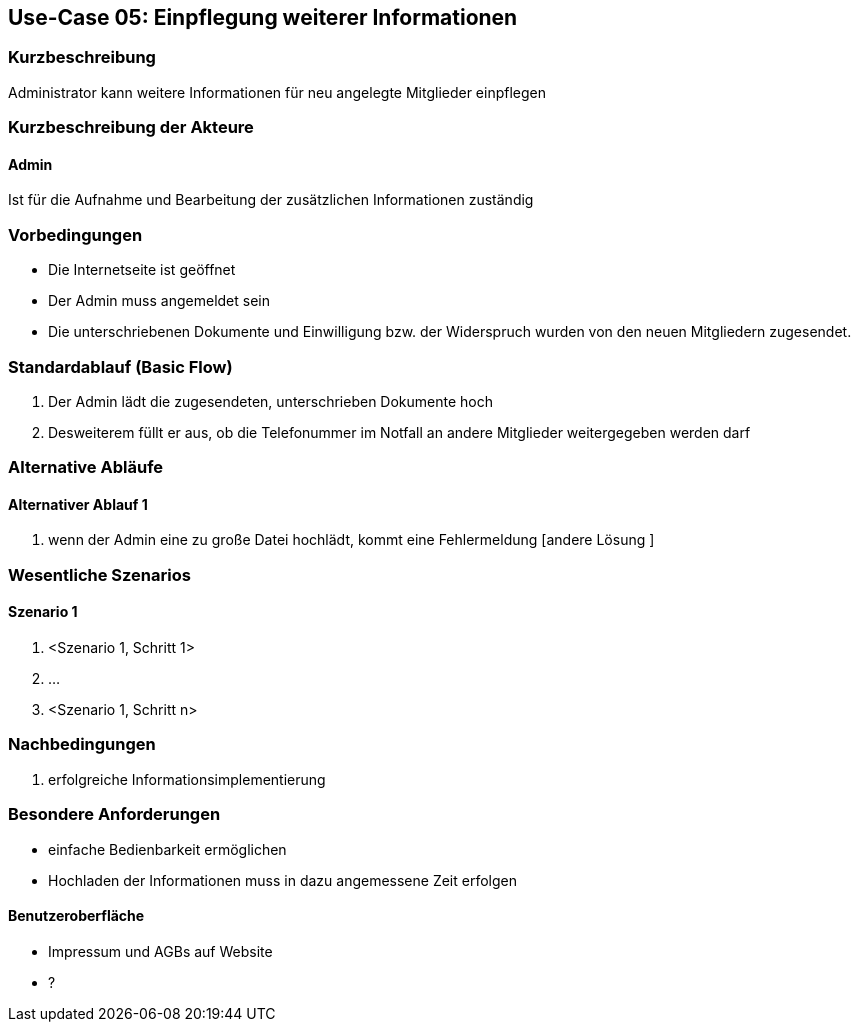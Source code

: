 //Nutzen Sie dieses Template als Grundlage für die Spezifikation *einzelner* Use-Cases. Diese lassen sich dann per Include in das Use-Case Model Dokument einbinden (siehe Beispiel dort).
== Use-Case 05: Einpflegung weiterer Informationen
===	Kurzbeschreibung
Administrator kann weitere Informationen für neu angelegte Mitglieder einpflegen

===	Kurzbeschreibung der Akteure
==== Admin
Ist für die Aufnahme und Bearbeitung der zusätzlichen Informationen zuständig

=== Vorbedingungen
//Vorbedingungen müssen erfüllt, damit der Use Case beginnen kann, z.B. Benutzer ist angemeldet, Warenkorb ist nicht leer...

* Die Internetseite ist geöffnet
* Der Admin muss angemeldet sein  
* Die unterschriebenen Dokumente und Einwilligung bzw. der Widerspruch wurden von den neuen Mitgliedern zugesendet. 

=== Standardablauf (Basic Flow)
//Der Standardablauf definiert die Schritte für den Erfolgsfall ("Happy Path")

//. Der Use Case beginnt, wenn <Kunde> <macht>…
//. <Standardablauf Schritt 1>
//. 	…
//. <Standardablauf Schritt n>
//. Der Use Case ist abgeschlossen.
. Der Admin lädt die zugesendeten, unterschrieben Dokumente hoch
. Desweiterem füllt er aus, ob die Telefonummer im Notfall an andere Mitglieder weitergegeben werden darf 


=== Alternative Abläufe
//Nutzen Sie alternative Abläufe für Fehlerfälle, Ausnahmen und Erweiterungen zum Standardablauf
==== Alternativer Ablauf 1
//Wenn <Akteur> im Schritt <x> des Standardablauf <etwas macht>, dann
//. <Ablauf beschreiben>
//. Der Use Case wird im Schritt <y> fortgesetzt.
//. "What can go wrong?"; "What options are available at this point?"

. wenn der Admin eine zu große Datei hochlädt, kommt eine Fehlermeldung [andere Lösung ]

//Kunde beendet Bestellung nicht, dann kommt Meldung nach 1 h per email 


=== Wesentliche Szenarios
//Szenarios sind konkrete Instanzen eines Use Case, d.h. mit einem konkreten Akteur und einem konkreten Durchlauf der o.g. Flows. Szenarios können als Vorstufe für die Entwicklung von Flows und/oder zu deren Validierung verwendet werden.
==== Szenario 1
. <Szenario 1, Schritt 1>
. 	…
. <Szenario 1, Schritt n>

===	Nachbedingungen
//Nachbedingungen beschreiben das Ergebnis des Use Case, z.B. einen bestimmten Systemzustand.
. erfolgreiche Informationsimplementierung 

=== Besondere Anforderungen
//Besondere Anforderungen können sich auf nicht-funktionale Anforderungen wie z.B. einzuhaltende Standards, Qualitätsanforderungen oder Anforderungen an die Benutzeroberfläche beziehen.
* einfache Bedienbarkeit ermöglichen
* Hochladen der Informationen muss in dazu angemessene Zeit erfolgen

==== Benutzeroberfläche
* Impressum und AGBs auf Website
* ?
